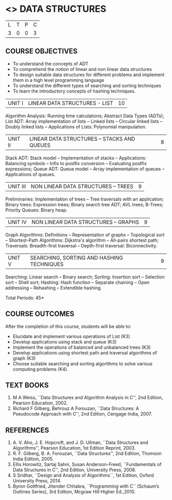 * <<<303>>> DATA STRUCTURES
:properties:
:author: Ms. M. Saritha and Dr. B. Prabavathy
:date: 
:end:

#+BEGIN_COMMENT
1. As per the suggestion, application of trees has been included
2. Comments for the inclusion and removal of the contents in this syllabus with respect to AU R-2017 have been included along with the units
3. The syllabi for UG and PG are different to a larger extent
4. Course outcomes are specified and aligned with the units
5. Suggestive experiments are specified in the separate lab course for this subject
#+END_COMMENT
#+startup: showall

| L | T | P | C |
| 3 | 0 | 0 | 3 |

** COURSE OBJECTIVES
- To understand the concepts of ADT
- To comprehend the notion of linear and non linear data structures
- To design suitable data structures for different problems and
  implement them in a high level programming language
- To understand the different types of searching and sorting techniques
- To learn the introductory concepts of hashing techniques.


| UNIT I | LINEAR DATA STRUCTURES - LIST | 10 |
Algorithm Analysis: Running time calculations; Abstract Data Types
(ADTs); List ADT: Array implementation of lists -- Linked lists --
Circular linked lists -- Doubly linked lists -- Applications of Lists:
Polynomial manipulation.

#+BEGIN_COMMENT
Inclusion - Algorithm Analysis: Running time calculations; 
Thoughtprocess - To study the general notations of algorithm analysis
#+END_COMMENT

| UNIT II | LINEAR DATA STRUCTURES – STACKS AND QUEUES | 8 |
Stack ADT: Stack model -- Implementation of stacks -- Applications:
Balancing symbols -- Infix to postfix conversion -- Evaluating postfix
expressions; Queue ADT: Queue model -- Array implementation of queues
-- Applications of queues.


| UNIT III | NON LINEAR DATA STRUCTURES – TREES   | 9 |
Preliminaries: Implementation of trees -- Tree traversals with an
application; Binary trees: Expression trees; Binary search tree ADT;
AVL trees; B-Trees; Priority Queues: Binary heap.

#+BEGIN_COMMENT
Application of trees is included along with tree traversals. It's in
the text book.  Threaded binary tree and B+ tree is removed as per AU
syllabus, since it requires more no. of hours.

Removal 
       Threaded binary tree and B+ tree
Thought process  
       Removed as they will consume more time
       Having an idea of b-tree and binary search tree, students will be able to learn the concepts of the above               
#+END_COMMENT

| UNIT IV | NON LINEAR DATA STRUCTURES – GRAPHS | 9 |
Graph Algorithms: Definitions -- Representation of graphs --
Topological sort -- Shortest-Path Algorithms: Dijkstra's algorithm --
All-pairs shortest path; Traversals: Breadth-first traversal -- Depth-first
traversal: Biconnectivity.

#+BEGIN_COMMENT
Cut vertex and Euler circuits are removed as per AU syllabus as we
have included the application of graph i.e Shortest-Path Algorithms.

Inclusion 
         Specific applications of graph namely, shortest path algorithms have been included 
Thought process
         Because in R-2017, it has been mentioned in general
Removal
       Cut vertex and Euler circuits
Thought process
       These are again the applications of DFS. One such (Bi connectivity) is already discussed
         
#+END_COMMENT

| UNIT V | SEARCHING, SORTING AND HASHING TECHNIQUES | 9 |
Searching: Linear search -- Binary search; Sorting: Insertion sort --
Selection sort -- Shell sort; Hashing: Hash function -- Separate
chaining -- Open addressing -- Rehashing -- Extendible hashing.

\hfill *Total Periods: 45*

** COURSE OUTCOMES
After the completion of this course, students will be able to:
- Elucidate and implement various operations of List (K3)
- Develop applications using stack and queue (K3)
- Implement the operations of balanced and unbalanced trees (K3)
- Develop applications using shortest path and traversal algorithms of graph  (K3)
- Choose suitable searching and sorting algorithms to solve various computing problems (K4).
   
      
** TEXT BOOKS
1. M A Weiss, ``Data Structures and Algorithm Analysis in C'', 2nd Edition, Pearson Education, 2002.
2. Richard F Gilberg, Behrouz A Forouzan, ``Data Structures: A
   Pseudocode Approach with C'', 2nd Edition, Cengage India, 2007.

** REFERENCES
1. A. V. Aho, J. E. Hopcroft, and J. D. Ullman, ``Data Structures and
   Algorithms'', Pearson Education, 1st Edition Reprint, 2003.
2. R. F. Gilberg, B. A. Forouzan, ``Data Structures'', 2nd Edition,
   Thomson India Edition, 2005.
3. Ellis Horowitz, Sartaj Sahni, Susan Anderson-Freed, ``Fundamentals
   of Data Structures in C'', 2nd Edition, University Press, 2008.
4. S Sridhar, ``Design and Analysis of Algorithms``, 1st Edition, Oxford University Press, 2014.
5. Byron Gottfried, Jitender Chhabra, ``Programming with C`` (Schaum’s Outlines Series), 3rd Edition, Mcgraw Hill Higher Ed.,2010.
